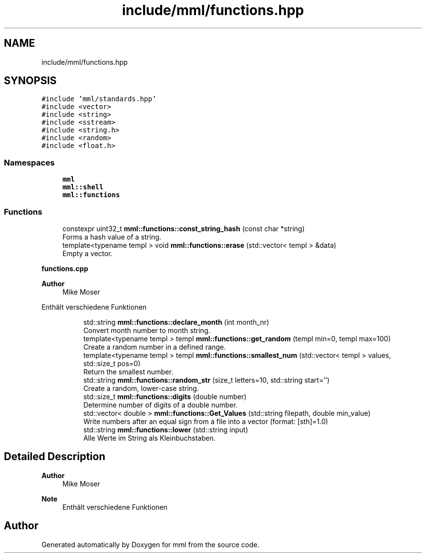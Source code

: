 .TH "include/mml/functions.hpp" 3 "Sat Jun 1 2024" "mml" \" -*- nroff -*-
.ad l
.nh
.SH NAME
include/mml/functions.hpp
.SH SYNOPSIS
.br
.PP
\fC#include 'mml/standards\&.hpp'\fP
.br
\fC#include <vector>\fP
.br
\fC#include <string>\fP
.br
\fC#include <sstream>\fP
.br
\fC#include <string\&.h>\fP
.br
\fC#include <random>\fP
.br
\fC#include <float\&.h>\fP
.br

.SS "Namespaces"

.in +1c
.ti -1c
.RI " \fBmml\fP"
.br
.ti -1c
.RI " \fBmml::shell\fP"
.br
.ti -1c
.RI " \fBmml::functions\fP"
.br
.in -1c
.SS "Functions"

.in +1c
.ti -1c
.RI "constexpr uint32_t \fBmml::functions::const_string_hash\fP (const char *string)"
.br
.RI "Forms a hash value of a string\&. "
.ti -1c
.RI "template<typename templ > void \fBmml::functions::erase\fP (std::vector< templ > &data)"
.br
.RI "Empty a vector\&. "
.in -1c
.PP
.RI "\fBfunctions\&.cpp\fP"
.br

.PP
\fBAuthor\fP
.RS 4
Mike Moser
.RE
.PP
Enthält verschiedene Funktionen 
.PP
.in +1c
.in +1c
.ti -1c
.RI "std::string \fBmml::functions::declare_month\fP (int month_nr)"
.br
.RI "Convert month number to month string\&. "
.ti -1c
.RI "template<typename templ > templ \fBmml::functions::get_random\fP (templ min=0, templ max=100)"
.br
.RI "Create a random number in a defined range\&. "
.ti -1c
.RI "template<typename templ > templ \fBmml::functions::smallest_num\fP (std::vector< templ > values, std::size_t pos=0)"
.br
.RI "Return the smallest number\&. "
.ti -1c
.RI "std::string \fBmml::functions::random_str\fP (size_t letters=10, std::string start='')"
.br
.RI "Create a random, lower-case string\&. "
.ti -1c
.RI "std::size_t \fBmml::functions::digits\fP (double number)"
.br
.RI "Determine number of digits of a double number\&. "
.ti -1c
.RI "std::vector< double > \fBmml::functions::Get_Values\fP (std::string filepath, double min_value)"
.br
.RI "Write numbers after an equal sign from a file into a vector (format: [sth]=1\&.0) "
.ti -1c
.RI "std::string \fBmml::functions::lower\fP (std::string input)"
.br
.RI "Alle Werte im String als Kleinbuchstaben\&. "
.in -1c
.in -1c
.SH "Detailed Description"
.PP 

.PP
\fBAuthor\fP
.RS 4
Mike Moser
.RE
.PP
\fBNote\fP
.RS 4
Enthält verschiedene Funktionen 
.RE
.PP

.SH "Author"
.PP 
Generated automatically by Doxygen for mml from the source code\&.
